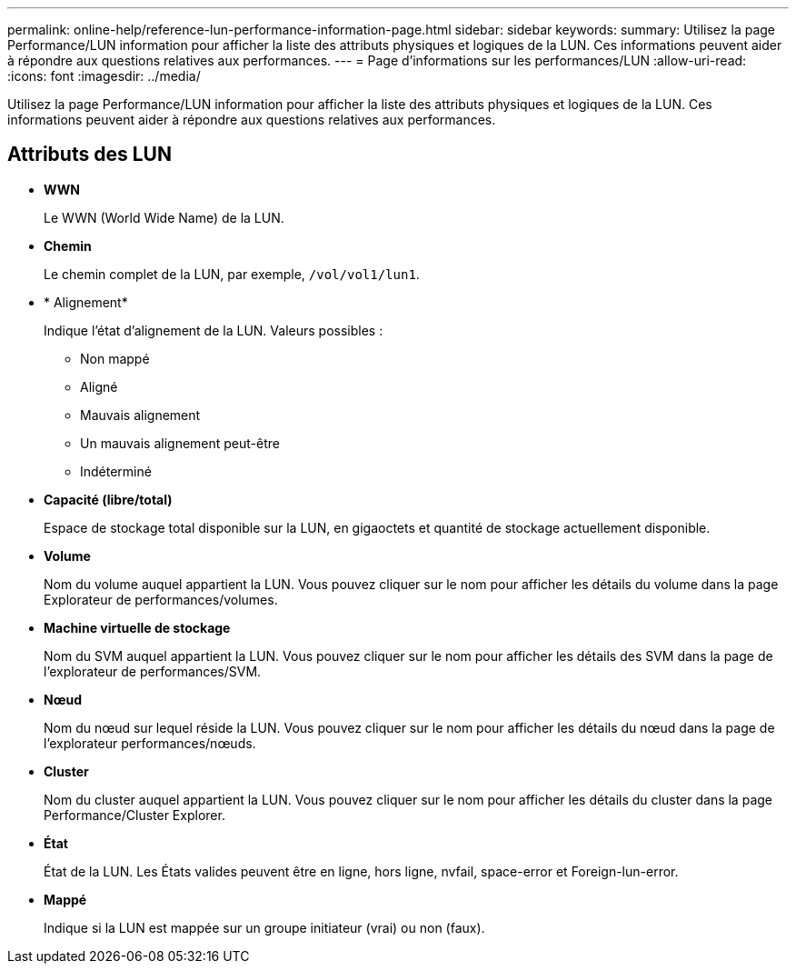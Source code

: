 ---
permalink: online-help/reference-lun-performance-information-page.html 
sidebar: sidebar 
keywords:  
summary: Utilisez la page Performance/LUN information pour afficher la liste des attributs physiques et logiques de la LUN. Ces informations peuvent aider à répondre aux questions relatives aux performances. 
---
= Page d'informations sur les performances/LUN
:allow-uri-read: 
:icons: font
:imagesdir: ../media/


[role="lead"]
Utilisez la page Performance/LUN information pour afficher la liste des attributs physiques et logiques de la LUN. Ces informations peuvent aider à répondre aux questions relatives aux performances.



== Attributs des LUN

* *WWN*
+
Le WWN (World Wide Name) de la LUN.

* *Chemin*
+
Le chemin complet de la LUN, par exemple, `/vol/vol1/lun1`.

* * Alignement*
+
Indique l'état d'alignement de la LUN. Valeurs possibles :

+
** Non mappé
** Aligné
** Mauvais alignement
** Un mauvais alignement peut-être
** Indéterminé


* *Capacité (libre/total)*
+
Espace de stockage total disponible sur la LUN, en gigaoctets et quantité de stockage actuellement disponible.

* *Volume*
+
Nom du volume auquel appartient la LUN. Vous pouvez cliquer sur le nom pour afficher les détails du volume dans la page Explorateur de performances/volumes.

* *Machine virtuelle de stockage*
+
Nom du SVM auquel appartient la LUN. Vous pouvez cliquer sur le nom pour afficher les détails des SVM dans la page de l'explorateur de performances/SVM.

* *Nœud*
+
Nom du nœud sur lequel réside la LUN. Vous pouvez cliquer sur le nom pour afficher les détails du nœud dans la page de l'explorateur performances/nœuds.

* *Cluster*
+
Nom du cluster auquel appartient la LUN. Vous pouvez cliquer sur le nom pour afficher les détails du cluster dans la page Performance/Cluster Explorer.

* *État*
+
État de la LUN. Les États valides peuvent être en ligne, hors ligne, nvfail, space-error et Foreign-lun-error.

* *Mappé*
+
Indique si la LUN est mappée sur un groupe initiateur (vrai) ou non (faux).


